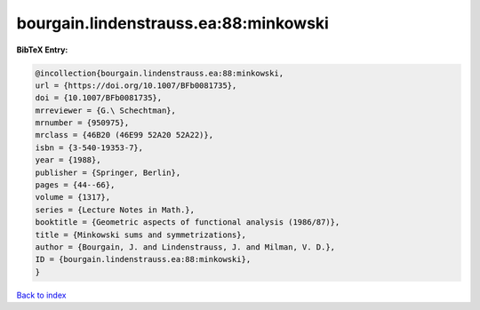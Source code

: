 bourgain.lindenstrauss.ea:88:minkowski
======================================

.. :cite:t:`bourgain.lindenstrauss.ea:88:minkowski`

.. bibliography:: ../../All.bib

**BibTeX Entry:**

.. code-block:: bibtex

   @incollection{bourgain.lindenstrauss.ea:88:minkowski,
   url = {https://doi.org/10.1007/BFb0081735},
   doi = {10.1007/BFb0081735},
   mrreviewer = {G.\ Schechtman},
   mrnumber = {950975},
   mrclass = {46B20 (46E99 52A20 52A22)},
   isbn = {3-540-19353-7},
   year = {1988},
   publisher = {Springer, Berlin},
   pages = {44--66},
   volume = {1317},
   series = {Lecture Notes in Math.},
   booktitle = {Geometric aspects of functional analysis (1986/87)},
   title = {Minkowski sums and symmetrizations},
   author = {Bourgain, J. and Lindenstrauss, J. and Milman, V. D.},
   ID = {bourgain.lindenstrauss.ea:88:minkowski},
   }

`Back to index <../index>`_
